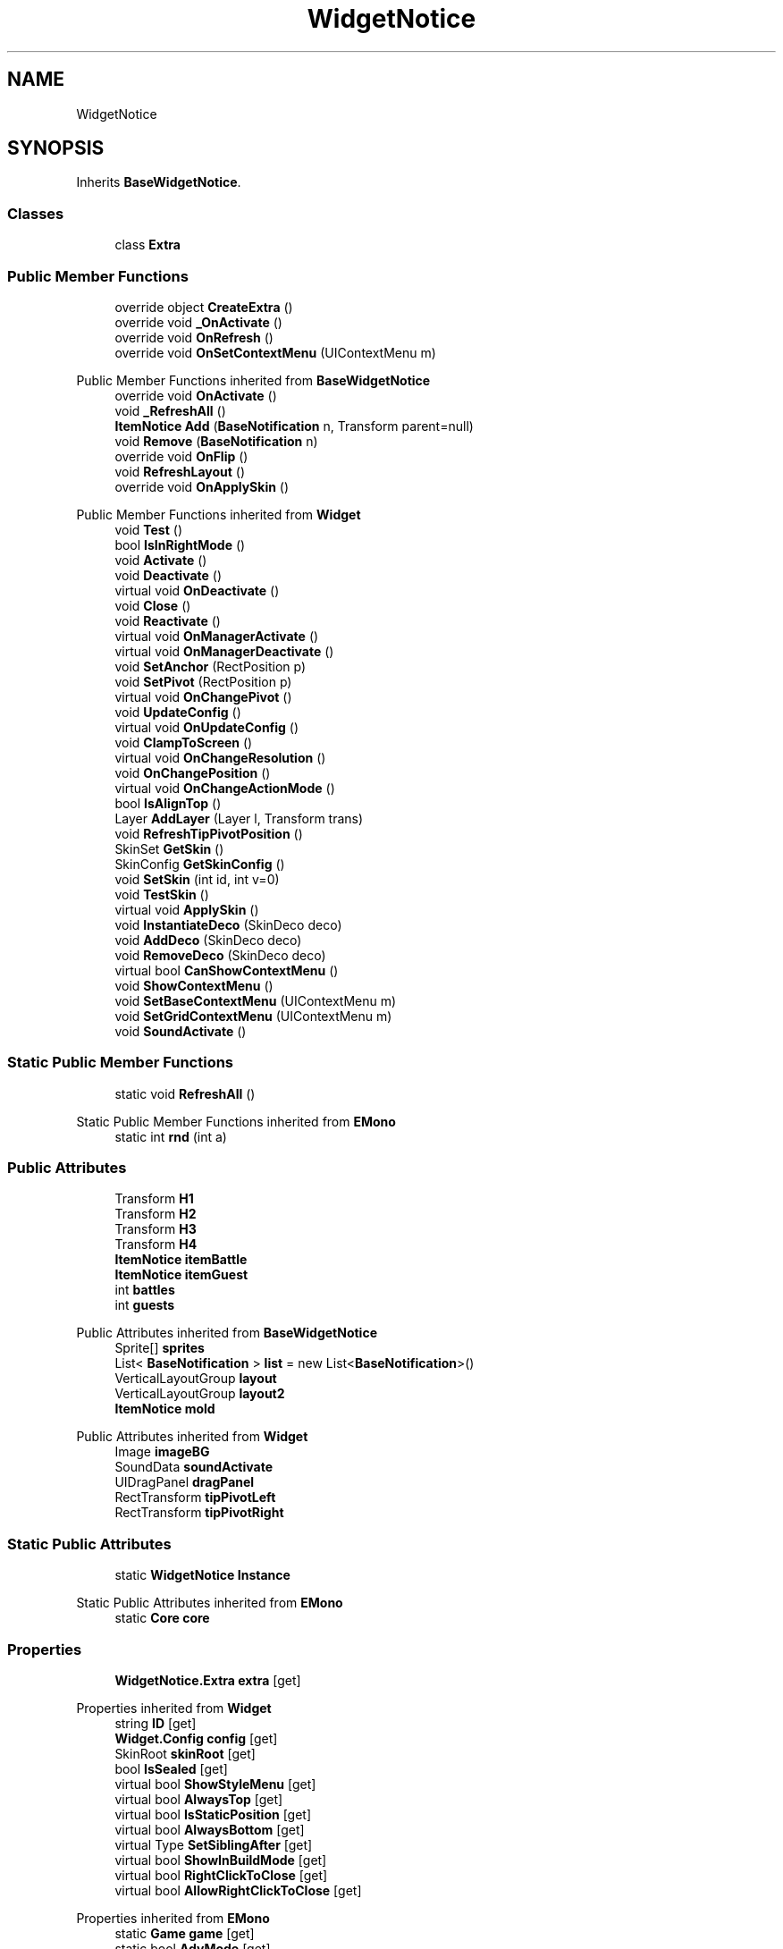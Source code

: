 .TH "WidgetNotice" 3 "Elin Modding Docs Doc" \" -*- nroff -*-
.ad l
.nh
.SH NAME
WidgetNotice
.SH SYNOPSIS
.br
.PP
.PP
Inherits \fBBaseWidgetNotice\fP\&.
.SS "Classes"

.in +1c
.ti -1c
.RI "class \fBExtra\fP"
.br
.in -1c
.SS "Public Member Functions"

.in +1c
.ti -1c
.RI "override object \fBCreateExtra\fP ()"
.br
.ti -1c
.RI "override void \fB_OnActivate\fP ()"
.br
.ti -1c
.RI "override void \fBOnRefresh\fP ()"
.br
.ti -1c
.RI "override void \fBOnSetContextMenu\fP (UIContextMenu m)"
.br
.in -1c

Public Member Functions inherited from \fBBaseWidgetNotice\fP
.in +1c
.ti -1c
.RI "override void \fBOnActivate\fP ()"
.br
.ti -1c
.RI "void \fB_RefreshAll\fP ()"
.br
.ti -1c
.RI "\fBItemNotice\fP \fBAdd\fP (\fBBaseNotification\fP n, Transform parent=null)"
.br
.ti -1c
.RI "void \fBRemove\fP (\fBBaseNotification\fP n)"
.br
.ti -1c
.RI "override void \fBOnFlip\fP ()"
.br
.ti -1c
.RI "void \fBRefreshLayout\fP ()"
.br
.ti -1c
.RI "override void \fBOnApplySkin\fP ()"
.br
.in -1c

Public Member Functions inherited from \fBWidget\fP
.in +1c
.ti -1c
.RI "void \fBTest\fP ()"
.br
.ti -1c
.RI "bool \fBIsInRightMode\fP ()"
.br
.ti -1c
.RI "void \fBActivate\fP ()"
.br
.ti -1c
.RI "void \fBDeactivate\fP ()"
.br
.ti -1c
.RI "virtual void \fBOnDeactivate\fP ()"
.br
.ti -1c
.RI "void \fBClose\fP ()"
.br
.ti -1c
.RI "void \fBReactivate\fP ()"
.br
.ti -1c
.RI "virtual void \fBOnManagerActivate\fP ()"
.br
.ti -1c
.RI "virtual void \fBOnManagerDeactivate\fP ()"
.br
.ti -1c
.RI "void \fBSetAnchor\fP (RectPosition p)"
.br
.ti -1c
.RI "void \fBSetPivot\fP (RectPosition p)"
.br
.ti -1c
.RI "virtual void \fBOnChangePivot\fP ()"
.br
.ti -1c
.RI "void \fBUpdateConfig\fP ()"
.br
.ti -1c
.RI "virtual void \fBOnUpdateConfig\fP ()"
.br
.ti -1c
.RI "void \fBClampToScreen\fP ()"
.br
.ti -1c
.RI "virtual void \fBOnChangeResolution\fP ()"
.br
.ti -1c
.RI "void \fBOnChangePosition\fP ()"
.br
.ti -1c
.RI "virtual void \fBOnChangeActionMode\fP ()"
.br
.ti -1c
.RI "bool \fBIsAlignTop\fP ()"
.br
.ti -1c
.RI "Layer \fBAddLayer\fP (Layer l, Transform trans)"
.br
.ti -1c
.RI "void \fBRefreshTipPivotPosition\fP ()"
.br
.ti -1c
.RI "SkinSet \fBGetSkin\fP ()"
.br
.ti -1c
.RI "SkinConfig \fBGetSkinConfig\fP ()"
.br
.ti -1c
.RI "void \fBSetSkin\fP (int id, int v=0)"
.br
.ti -1c
.RI "void \fBTestSkin\fP ()"
.br
.ti -1c
.RI "virtual void \fBApplySkin\fP ()"
.br
.ti -1c
.RI "void \fBInstantiateDeco\fP (SkinDeco deco)"
.br
.ti -1c
.RI "void \fBAddDeco\fP (SkinDeco deco)"
.br
.ti -1c
.RI "void \fBRemoveDeco\fP (SkinDeco deco)"
.br
.ti -1c
.RI "virtual bool \fBCanShowContextMenu\fP ()"
.br
.ti -1c
.RI "void \fBShowContextMenu\fP ()"
.br
.ti -1c
.RI "void \fBSetBaseContextMenu\fP (UIContextMenu m)"
.br
.ti -1c
.RI "void \fBSetGridContextMenu\fP (UIContextMenu m)"
.br
.ti -1c
.RI "void \fBSoundActivate\fP ()"
.br
.in -1c
.SS "Static Public Member Functions"

.in +1c
.ti -1c
.RI "static void \fBRefreshAll\fP ()"
.br
.in -1c

Static Public Member Functions inherited from \fBEMono\fP
.in +1c
.ti -1c
.RI "static int \fBrnd\fP (int a)"
.br
.in -1c
.SS "Public Attributes"

.in +1c
.ti -1c
.RI "Transform \fBH1\fP"
.br
.ti -1c
.RI "Transform \fBH2\fP"
.br
.ti -1c
.RI "Transform \fBH3\fP"
.br
.ti -1c
.RI "Transform \fBH4\fP"
.br
.ti -1c
.RI "\fBItemNotice\fP \fBitemBattle\fP"
.br
.ti -1c
.RI "\fBItemNotice\fP \fBitemGuest\fP"
.br
.ti -1c
.RI "int \fBbattles\fP"
.br
.ti -1c
.RI "int \fBguests\fP"
.br
.in -1c

Public Attributes inherited from \fBBaseWidgetNotice\fP
.in +1c
.ti -1c
.RI "Sprite[] \fBsprites\fP"
.br
.ti -1c
.RI "List< \fBBaseNotification\fP > \fBlist\fP = new List<\fBBaseNotification\fP>()"
.br
.ti -1c
.RI "VerticalLayoutGroup \fBlayout\fP"
.br
.ti -1c
.RI "VerticalLayoutGroup \fBlayout2\fP"
.br
.ti -1c
.RI "\fBItemNotice\fP \fBmold\fP"
.br
.in -1c

Public Attributes inherited from \fBWidget\fP
.in +1c
.ti -1c
.RI "Image \fBimageBG\fP"
.br
.ti -1c
.RI "SoundData \fBsoundActivate\fP"
.br
.ti -1c
.RI "UIDragPanel \fBdragPanel\fP"
.br
.ti -1c
.RI "RectTransform \fBtipPivotLeft\fP"
.br
.ti -1c
.RI "RectTransform \fBtipPivotRight\fP"
.br
.in -1c
.SS "Static Public Attributes"

.in +1c
.ti -1c
.RI "static \fBWidgetNotice\fP \fBInstance\fP"
.br
.in -1c

Static Public Attributes inherited from \fBEMono\fP
.in +1c
.ti -1c
.RI "static \fBCore\fP \fBcore\fP"
.br
.in -1c
.SS "Properties"

.in +1c
.ti -1c
.RI "\fBWidgetNotice\&.Extra\fP \fBextra\fP\fR [get]\fP"
.br
.in -1c

Properties inherited from \fBWidget\fP
.in +1c
.ti -1c
.RI "string \fBID\fP\fR [get]\fP"
.br
.ti -1c
.RI "\fBWidget\&.Config\fP \fBconfig\fP\fR [get]\fP"
.br
.ti -1c
.RI "SkinRoot \fBskinRoot\fP\fR [get]\fP"
.br
.ti -1c
.RI "bool \fBIsSealed\fP\fR [get]\fP"
.br
.ti -1c
.RI "virtual bool \fBShowStyleMenu\fP\fR [get]\fP"
.br
.ti -1c
.RI "virtual bool \fBAlwaysTop\fP\fR [get]\fP"
.br
.ti -1c
.RI "virtual bool \fBIsStaticPosition\fP\fR [get]\fP"
.br
.ti -1c
.RI "virtual bool \fBAlwaysBottom\fP\fR [get]\fP"
.br
.ti -1c
.RI "virtual Type \fBSetSiblingAfter\fP\fR [get]\fP"
.br
.ti -1c
.RI "virtual bool \fBShowInBuildMode\fP\fR [get]\fP"
.br
.ti -1c
.RI "virtual bool \fBRightClickToClose\fP\fR [get]\fP"
.br
.ti -1c
.RI "virtual bool \fBAllowRightClickToClose\fP\fR [get]\fP"
.br
.in -1c

Properties inherited from \fBEMono\fP
.in +1c
.ti -1c
.RI "static \fBGame\fP \fBgame\fP\fR [get]\fP"
.br
.ti -1c
.RI "static bool \fBAdvMode\fP\fR [get]\fP"
.br
.ti -1c
.RI "static \fBPlayer\fP \fBplayer\fP\fR [get]\fP"
.br
.ti -1c
.RI "static \fBChara\fP \fBpc\fP\fR [get]\fP"
.br
.ti -1c
.RI "static \fBUI\fP \fBui\fP\fR [get]\fP"
.br
.ti -1c
.RI "static \fBMap\fP \fB_map\fP\fR [get]\fP"
.br
.ti -1c
.RI "static \fBZone\fP \fB_zone\fP\fR [get]\fP"
.br
.ti -1c
.RI "static \fBFactionBranch\fP \fBBranch\fP\fR [get]\fP"
.br
.ti -1c
.RI "static \fBFactionBranch\fP \fBBranchOrHomeBranch\fP\fR [get]\fP"
.br
.ti -1c
.RI "static \fBFaction\fP \fBHome\fP\fR [get]\fP"
.br
.ti -1c
.RI "static \fBScene\fP \fBscene\fP\fR [get]\fP"
.br
.ti -1c
.RI "static \fBBaseGameScreen\fP \fBscreen\fP\fR [get]\fP"
.br
.ti -1c
.RI "static \fBGameSetting\fP \fBsetting\fP\fR [get]\fP"
.br
.ti -1c
.RI "static \fBGameData\fP \fBgamedata\fP\fR [get]\fP"
.br
.ti -1c
.RI "static \fBColorProfile\fP \fBColors\fP\fR [get]\fP"
.br
.ti -1c
.RI "static \fBWorld\fP \fBworld\fP\fR [get]\fP"
.br
.ti -1c
.RI "static SoundManager \fBSound\fP\fR [get]\fP"
.br
.ti -1c
.RI "static \fBSourceManager\fP \fBsources\fP\fR [get]\fP"
.br
.ti -1c
.RI "static \fBSourceManager\fP \fBeditorSources\fP\fR [get]\fP"
.br
.ti -1c
.RI "static \fBCoreDebug\fP \fBdebug\fP\fR [get]\fP"
.br
.in -1c
.SS "Additional Inherited Members"


Public Types inherited from \fBWidget\fP
.in +1c
.ti -1c
.RI "enum \fBWidgetType\fP { \fBDefault\fP, \fBZoomMenu\fP }"
.br
.ti -1c
.RI "enum \fBState\fP { \fBActive\fP, \fBInactive\fP }"
.br
.in -1c

Protected Member Functions inherited from \fBWidget\fP
.in +1c
.ti -1c
.RI "void \fBClampToScreenEnsured\fP (Component c, Vector2 anchoredPos)"
.br
.ti -1c
.RI "void \fBClampToScreen\fP (RectTransform rect, float margin=10f)"
.br
.in -1c

Protected Attributes inherited from \fBWidget\fP
.in +1c
.ti -1c
.RI "bool \fBflip\fP"
.br
.in -1c
.SH "Detailed Description"
.PP 
Definition at line \fB5\fP of file \fBWidgetNotice\&.cs\fP\&.
.SH "Member Function Documentation"
.PP 
.SS "override void WidgetNotice\&._OnActivate ()\fR [virtual]\fP"

.PP
Reimplemented from \fBBaseWidgetNotice\fP\&.
.PP
Definition at line \fB34\fP of file \fBWidgetNotice\&.cs\fP\&.
.SS "override object WidgetNotice\&.CreateExtra ()\fR [virtual]\fP"

.PP
Reimplemented from \fBWidget\fP\&.
.PP
Definition at line \fB8\fP of file \fBWidgetNotice\&.cs\fP\&.
.SS "override void WidgetNotice\&.OnRefresh ()\fR [virtual]\fP"

.PP
Reimplemented from \fBBaseWidgetNotice\fP\&.
.PP
Definition at line \fB45\fP of file \fBWidgetNotice\&.cs\fP\&.
.SS "override void WidgetNotice\&.OnSetContextMenu (UIContextMenu m)\fR [virtual]\fP"

.PP
Reimplemented from \fBBaseWidgetNotice\fP\&.
.PP
Definition at line \fB67\fP of file \fBWidgetNotice\&.cs\fP\&.
.SS "static void WidgetNotice\&.RefreshAll ()\fR [static]\fP"

.PP
Definition at line \fB24\fP of file \fBWidgetNotice\&.cs\fP\&.
.SH "Member Data Documentation"
.PP 
.SS "int WidgetNotice\&.battles"

.PP
Definition at line \fB101\fP of file \fBWidgetNotice\&.cs\fP\&.
.SS "int WidgetNotice\&.guests"

.PP
Definition at line \fB105\fP of file \fBWidgetNotice\&.cs\fP\&.
.SS "Transform WidgetNotice\&.H1"

.PP
Definition at line \fB82\fP of file \fBWidgetNotice\&.cs\fP\&.
.SS "Transform WidgetNotice\&.H2"

.PP
Definition at line \fB85\fP of file \fBWidgetNotice\&.cs\fP\&.
.SS "Transform WidgetNotice\&.H3"

.PP
Definition at line \fB88\fP of file \fBWidgetNotice\&.cs\fP\&.
.SS "Transform WidgetNotice\&.H4"

.PP
Definition at line \fB91\fP of file \fBWidgetNotice\&.cs\fP\&.
.SS "\fBWidgetNotice\fP WidgetNotice\&.Instance\fR [static]\fP"

.PP
Definition at line \fB79\fP of file \fBWidgetNotice\&.cs\fP\&.
.SS "\fBItemNotice\fP WidgetNotice\&.itemBattle"

.PP
Definition at line \fB94\fP of file \fBWidgetNotice\&.cs\fP\&.
.SS "\fBItemNotice\fP WidgetNotice\&.itemGuest"

.PP
Definition at line \fB97\fP of file \fBWidgetNotice\&.cs\fP\&.
.SH "Property Documentation"
.PP 
.SS "\fBWidgetNotice\&.Extra\fP WidgetNotice\&.extra\fR [get]\fP"

.PP
Definition at line \fB15\fP of file \fBWidgetNotice\&.cs\fP\&.

.SH "Author"
.PP 
Generated automatically by Doxygen for Elin Modding Docs Doc from the source code\&.
